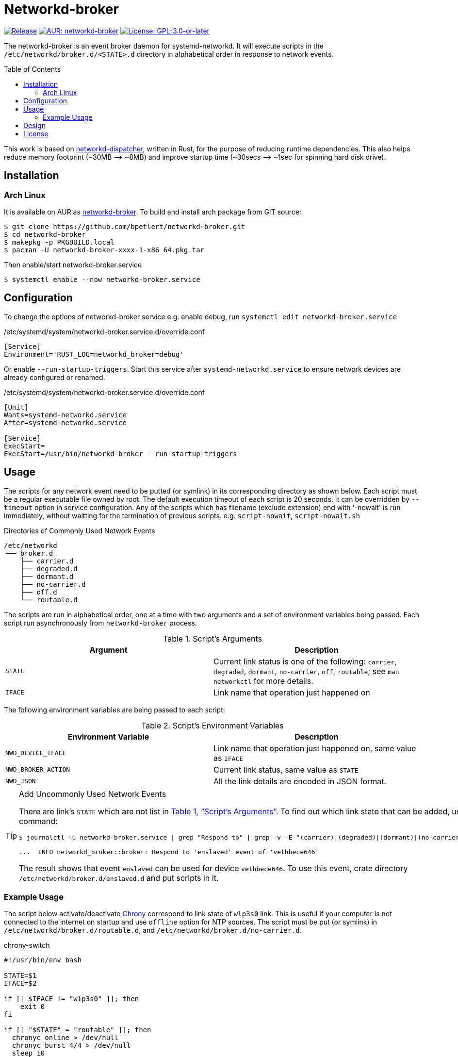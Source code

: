 = Networkd-broker
:toc:
:toc-placement!:
:xrefstyle: full
ifndef::env-github[:icons: font]
ifdef::env-github[]
:status:
:caution-caption: :fire:
:important-caption: :exclamation:
:note-caption: :paperclip:
:tip-caption: :bulb:
:warning-caption: :warning:
endif::[]

image:https://img.shields.io/github/v/tag/bpetlert/networkd-broker?include_prereleases&label=release&style=flat-square[Release,link=https://github.com/bpetlert/networkd-broker/releases/latest]
image:https://img.shields.io/aur/version/networkd-broker?style=flat-square["AUR: networkd-broker",link=https://aur.archlinux.org/packages/networkd-broker/]
image:https://img.shields.io/github/license/bpetlert/networkd-broker?style=flat-square["License: GPL-3.0-or-later",link=./COPYING]

The networkd-broker is an event broker daemon for systemd-networkd.
It will execute scripts in the `/etc/networkd/broker.d/<STATE>.d` directory in alphabetical order in response to network events.

toc::[]

This work is based on https://gitlab.com/craftyguy/networkd-dispatcher[networkd-dispatcher], written in Rust, for the purpose of reducing runtime dependencies.
This also helps reduce memory footprint (~30MB &longrightarrow;
~8MB) and improve startup time (~30secs ⟶ ~1sec for spinning hard disk drive).

== Installation

=== Arch Linux

It is available on AUR as https://aur.archlinux.org/packages/networkd-broker/[networkd-broker].
To build and install arch package from GIT source:

[source,console]
$ git clone https://github.com/bpetlert/networkd-broker.git
$ cd networkd-broker
$ makepkg -p PKGBUILD.local
$ pacman -U networkd-broker-xxxx-1-x86_64.pkg.tar

Then enable/start networkd-broker.service

[source,console]
$ systemctl enable --now networkd-broker.service

== Configuration

To change the options of networkd-broker service e.g. enable debug, run `systemctl edit networkd-broker.service`

./etc/systemd/system/networkd-broker.service.d/override.conf
[source,ini]
----
[Service]
Environment='RUST_LOG=networkd_broker=debug'
----

Or enable `--run-startup-triggers`.
Start this service after `systemd-networkd.service` to ensure network devices are already configured or renamed.

./etc/systemd/system/networkd-broker.service.d/override.conf
[source,ini]
----
[Unit]
Wants=systemd-networkd.service
After=systemd-networkd.service

[Service]
ExecStart=
ExecStart=/usr/bin/networkd-broker --run-startup-triggers
----

== Usage

The scripts for any network event need to be putted (or symlink) in its corresponding directory as shown below.
Each script must be a regular executable file owned by root.
The default execution timeout of each script is 20 seconds.
It can be overridden by `--timeout` option in service configuration.
Any of the scripts which has filename (exclude extension) end with '-nowait' is run immediately, without waitting for the termination of previous scripts.
e.g. `script-nowait`, `script-nowait.sh`

.Directories of Commonly Used Network Events
[source,console]
----
/etc/networkd
└── broker.d
    ├── carrier.d
    ├── degraded.d
    ├── dormant.d
    ├── no-carrier.d
    ├── off.d
    └── routable.d
----

The scripts are run in alphabetical order, one at a time with two arguments and a set of environment variables being passed.
Each script run asynchronously from `networkd-broker` process.

[[table-script-arguments]]
.Script's Arguments
|===
| Argument | Description

| `STATE`
| Current link status is one of the following: `carrier`, `degraded`, `dormant`, `no-carrier`, `off`, `routable`;
see `man networkctl` for more details.

| `IFACE`
| Link name that operation just happened on
|===

The following environment variables are being passed to each script:

.Script's Environment Variables
|===
| Environment Variable | Description

| `NWD_DEVICE_IFACE`
| Link name that operation just happened on, same value as `IFACE`

| `NWD_BROKER_ACTION`
| Current link status, same value as `STATE`

| `NWD_JSON`
| All the link details are encoded in JSON format.
|===

[TIP]
.Add Uncommonly Used Network Events
====
There are link's `STATE` which are not list in <<table-script-arguments>>.
To find out which link state that can be added, using the following command:
[source,console]
----
$ journalctl -u networkd-broker.service | grep "Respond to" | grep -v -E "(carrier)|(degraded)|(dormant)|(no-carrier)|(off)|(routable)"

...  INFO networkd_broker::broker: Respond to 'enslaved' event of 'vethbece646'
----

The result shows that event `enslaved` can be used for device `vethbece646`.
To use this event, crate directory `/etc/networkd/broker.d/enslaved.d` and put scripts in it.
====

=== Example Usage

The script below activate/deactivate https://wiki.archlinux.org/index.php/Chrony[Chrony] correspond to link state of `wlp3s0` link.
This is useful if your computer is not connected to the internet on startup and use `offline` option for NTP sources.
The script must be put (or symlink) in `/etc/networkd/broker.d/routable.d`, and `/etc/networkd/broker.d/no-carrier.d`.

.chrony-switch
[source,bash]
----
#!/usr/bin/env bash

STATE=$1
IFACE=$2

if [[ $IFACE != "wlp3s0" ]]; then
    exit 0
fi

if [[ "$STATE" = "routable" ]]; then
  chronyc online > /dev/null
  chronyc burst 4/4 > /dev/null
  sleep 10
  chronyc makestep > /dev/null
  echo "Activate chrony"
elif [[ "$STATE" = "no-carrier" ]]; then
  chronyc offline > /dev/null
  echo "Deactivate chrony"
fi
----

./etc/networkd
[source,console]
----
/etc/networkd
└── broker.d
    ├── carrier.d
    ├── degraded.d
    ├── dormant.d
    ├── no-carrier.d
    │   └── 10-chrony-switch -> /usr/local/bin/chrony-switch
    ├── off.d
    └── routable.d
        └── 10-chrony-switch-nowait -> /usr/local/bin/chrony-switch
----

./etc/systemd/system/networkd-broker.service.d/override.conf
[source,ini]
----
[Unit]
Wants=systemd-networkd.service chronyd.service
After=systemd-networkd.service chronyd.service

[Service]
ExecStart=
ExecStart=/usr/bin/networkd-broker --run-startup-triggers
----

== Design

[link=https://raw.githubusercontent.com/bpetlert/networkd-broker/main/docs/assets/networkd-broker.svg?sanitize=true&raw=true]
image::https://raw.githubusercontent.com/bpetlert/networkd-broker/main/docs/assets/networkd-broker.svg?sanitize=true&raw=true[Sequence Diagram]

== License

*link:./COPYING[GNU General Public License v3.0 or later]*

https://github.com/bpetlert/networkd-broker[networkd-broker]: +
Copyright (C) 2019 mailto:bpetlert@gmail.com[Bhanupong Petchlert]

https://gitlab.com/craftyguy/networkd-dispatcher[networkd-dispatcher]: +
Copyright (C) 2018 mailto:clayton@craftyguy.net[Clayton Craft]

https://github.com/wavexx/networkd-notify[networkd-notify]: +
Copyright (C) 2016 mailto:wavexx@thregr.org[Yuri D'Elia]
